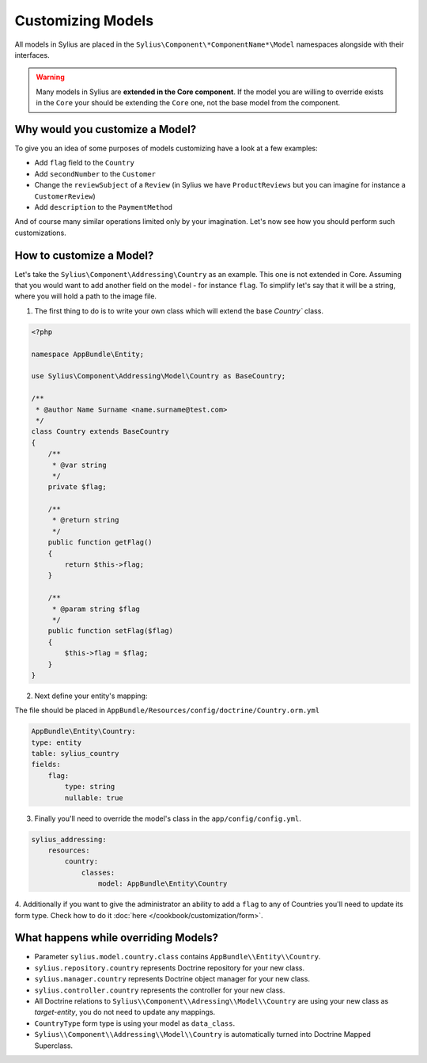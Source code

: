Customizing Models
==================

All models in Sylius are placed in the ``Sylius\Component\*ComponentName*\Model`` namespaces alongside with their interfaces.

.. warning::
    Many models in Sylius are **extended in the Core component**.
    If the model you are willing to override exists in the ``Core`` your should be extending the ``Core`` one, not the base model from the component.

Why would you customize a Model?
~~~~~~~~~~~~~~~~~~~~~~~~~~~~~~~~

To give you an idea of some purposes of models customizing have a look at a few examples:

* Add ``flag`` field to the ``Country``
* Add ``secondNumber`` to the ``Customer``
* Change the ``reviewSubject`` of a ``Review`` (in Sylius we have ``ProductReviews`` but you can imagine for instance a ``CustomerReview``)
* Add ``description`` to the ``PaymentMethod``

And of course many similar operations limited only by your imagination.
Let's now see how you should perform such customizations.

How to customize a Model?
~~~~~~~~~~~~~~~~~~~~~~~~~

Let's take the ``Sylius\Component\Addressing\Country`` as an example. This one is not extended in Core.
Assuming that you would want to add another field on the model - for instance ``flag``.
To simplify let's say that it will be a string, where you will hold a path to the image file.

1. The first thing to do is to write your own class which will extend the base `Country`` class.

.. code-block:: php

    <?php

    namespace AppBundle\Entity;

    use Sylius\Component\Addressing\Model\Country as BaseCountry;

    /**
     * @author Name Surname <name.surname@test.com>
     */
    class Country extends BaseCountry
    {
        /**
         * @var string
         */
        private $flag;

        /**
         * @return string
         */
        public function getFlag()
        {
            return $this->flag;
        }

        /**
         * @param string $flag
         */
        public function setFlag($flag)
        {
            $this->flag = $flag;
        }
    }

2. Next define your entity's mapping:

The file should be placed in ``AppBundle/Resources/config/doctrine/Country.orm.yml``

.. code-block:: yaml

    AppBundle\Entity\Country:
    type: entity
    table: sylius_country
    fields:
        flag:
            type: string
            nullable: true

3. Finally you'll need to override the model's class in the ``app/config/config.yml``.

.. code-block:: yaml

    sylius_addressing:
        resources:
            country:
                classes:
                    model: AppBundle\Entity\Country

4. Additionally if you want to give the administrator an ability to add a ``flag`` to any of Countries
you'll need to update its form type. Check how to do it :doc:`here </cookbook/customization/form>`.

What happens while overriding Models?
~~~~~~~~~~~~~~~~~~~~~~~~~~~~~~~~~~~~~

* Parameter ``sylius.model.country.class`` contains ``AppBundle\\Entity\\Country``.
* ``sylius.repository.country`` represents Doctrine repository for your new class.
* ``sylius.manager.country`` represents Doctrine object manager for your new class.
* ``sylius.controller.country`` represents the controller for your new class.
* All Doctrine relations to ``Sylius\\Component\\Adressing\\Model\\Country`` are using your new class as *target-entity*, you do not need to update any mappings.
* ``CountryType`` form type is using your model as ``data_class``.
* ``Sylius\\Component\\Addressing\\Model\\Country`` is automatically turned into Doctrine Mapped Superclass.
